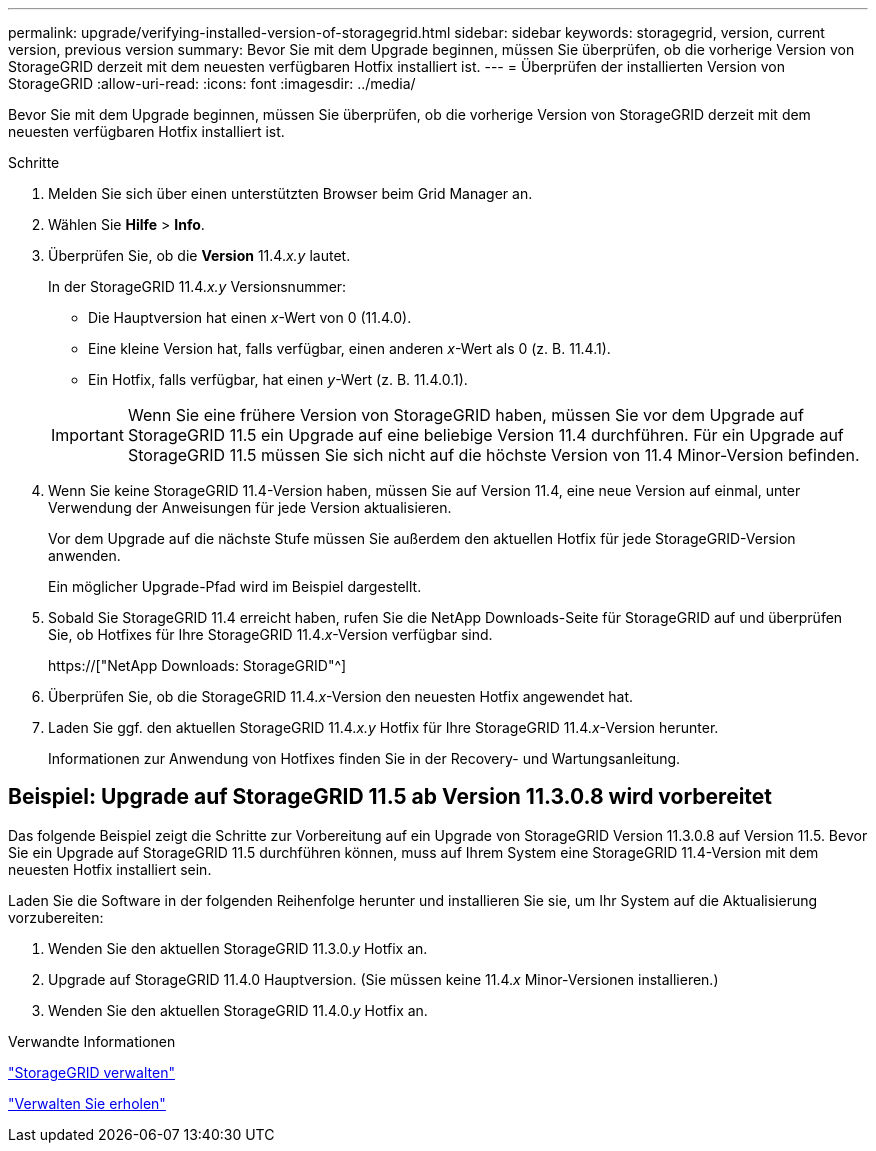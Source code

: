 ---
permalink: upgrade/verifying-installed-version-of-storagegrid.html 
sidebar: sidebar 
keywords: storagegrid, version, current version, previous version 
summary: Bevor Sie mit dem Upgrade beginnen, müssen Sie überprüfen, ob die vorherige Version von StorageGRID derzeit mit dem neuesten verfügbaren Hotfix installiert ist. 
---
= Überprüfen der installierten Version von StorageGRID
:allow-uri-read: 
:icons: font
:imagesdir: ../media/


[role="lead"]
Bevor Sie mit dem Upgrade beginnen, müssen Sie überprüfen, ob die vorherige Version von StorageGRID derzeit mit dem neuesten verfügbaren Hotfix installiert ist.

.Schritte
. Melden Sie sich über einen unterstützten Browser beim Grid Manager an.
. Wählen Sie *Hilfe* > *Info*.
. Überprüfen Sie, ob die *Version* 11.4._x.y_ lautet.
+
In der StorageGRID 11.4._x.y_ Versionsnummer:

+
** Die Hauptversion hat einen _x_-Wert von 0 (11.4.0).
** Eine kleine Version hat, falls verfügbar, einen anderen _x_-Wert als 0 (z. B. 11.4.1).
** Ein Hotfix, falls verfügbar, hat einen _y_-Wert (z. B. 11.4.0.1).


+

IMPORTANT: Wenn Sie eine frühere Version von StorageGRID haben, müssen Sie vor dem Upgrade auf StorageGRID 11.5 ein Upgrade auf eine beliebige Version 11.4 durchführen. Für ein Upgrade auf StorageGRID 11.5 müssen Sie sich nicht auf die höchste Version von 11.4 Minor-Version befinden.

. Wenn Sie keine StorageGRID 11.4-Version haben, müssen Sie auf Version 11.4, eine neue Version auf einmal, unter Verwendung der Anweisungen für jede Version aktualisieren.
+
Vor dem Upgrade auf die nächste Stufe müssen Sie außerdem den aktuellen Hotfix für jede StorageGRID-Version anwenden.

+
Ein möglicher Upgrade-Pfad wird im Beispiel dargestellt.

. Sobald Sie StorageGRID 11.4 erreicht haben, rufen Sie die NetApp Downloads-Seite für StorageGRID auf und überprüfen Sie, ob Hotfixes für Ihre StorageGRID 11.4._x_-Version verfügbar sind.
+
https://["NetApp Downloads: StorageGRID"^]

. Überprüfen Sie, ob die StorageGRID 11.4._x_-Version den neuesten Hotfix angewendet hat.
. Laden Sie ggf. den aktuellen StorageGRID 11.4._x.y_ Hotfix für Ihre StorageGRID 11.4._x_-Version herunter.
+
Informationen zur Anwendung von Hotfixes finden Sie in der Recovery- und Wartungsanleitung.





== Beispiel: Upgrade auf StorageGRID 11.5 ab Version 11.3.0.8 wird vorbereitet

Das folgende Beispiel zeigt die Schritte zur Vorbereitung auf ein Upgrade von StorageGRID Version 11.3.0.8 auf Version 11.5. Bevor Sie ein Upgrade auf StorageGRID 11.5 durchführen können, muss auf Ihrem System eine StorageGRID 11.4-Version mit dem neuesten Hotfix installiert sein.

Laden Sie die Software in der folgenden Reihenfolge herunter und installieren Sie sie, um Ihr System auf die Aktualisierung vorzubereiten:

. Wenden Sie den aktuellen StorageGRID 11.3.0._y_ Hotfix an.
. Upgrade auf StorageGRID 11.4.0 Hauptversion. (Sie müssen keine 11.4._x_ Minor-Versionen installieren.)
. Wenden Sie den aktuellen StorageGRID 11.4.0._y_ Hotfix an.


.Verwandte Informationen
link:../admin/index.html["StorageGRID verwalten"]

link:../maintain/index.html["Verwalten Sie  erholen"]
